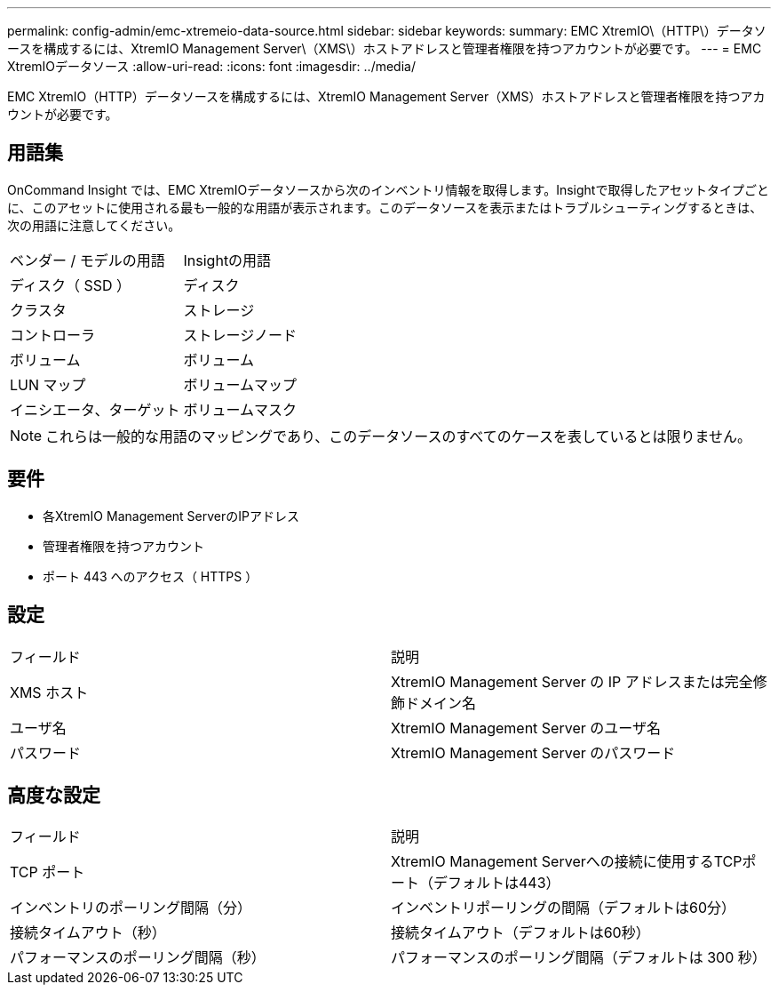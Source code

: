 ---
permalink: config-admin/emc-xtremeio-data-source.html 
sidebar: sidebar 
keywords:  
summary: EMC XtremIO\（HTTP\）データソースを構成するには、XtremIO Management Server\（XMS\）ホストアドレスと管理者権限を持つアカウントが必要です。 
---
= EMC XtremIOデータソース
:allow-uri-read: 
:icons: font
:imagesdir: ../media/


[role="lead"]
EMC XtremIO（HTTP）データソースを構成するには、XtremIO Management Server（XMS）ホストアドレスと管理者権限を持つアカウントが必要です。



== 用語集

OnCommand Insight では、EMC XtremIOデータソースから次のインベントリ情報を取得します。Insightで取得したアセットタイプごとに、このアセットに使用される最も一般的な用語が表示されます。このデータソースを表示またはトラブルシューティングするときは、次の用語に注意してください。

|===


| ベンダー / モデルの用語 | Insightの用語 


 a| 
ディスク（ SSD ）
 a| 
ディスク



 a| 
クラスタ
 a| 
ストレージ



 a| 
コントローラ
 a| 
ストレージノード



 a| 
ボリューム
 a| 
ボリューム



 a| 
LUN マップ
 a| 
ボリュームマップ



 a| 
イニシエータ、ターゲット
 a| 
ボリュームマスク

|===
[NOTE]
====
これらは一般的な用語のマッピングであり、このデータソースのすべてのケースを表しているとは限りません。

====


== 要件

* 各XtremIO Management ServerのIPアドレス
* 管理者権限を持つアカウント
* ポート 443 へのアクセス（ HTTPS ）




== 設定

|===


| フィールド | 説明 


 a| 
XMS ホスト
 a| 
XtremIO Management Server の IP アドレスまたは完全修飾ドメイン名



 a| 
ユーザ名
 a| 
XtremIO Management Server のユーザ名



 a| 
パスワード
 a| 
XtremIO Management Server のパスワード

|===


== 高度な設定

|===


| フィールド | 説明 


 a| 
TCP ポート
 a| 
XtremIO Management Serverへの接続に使用するTCPポート（デフォルトは443）



 a| 
インベントリのポーリング間隔（分）
 a| 
インベントリポーリングの間隔（デフォルトは60分）



 a| 
接続タイムアウト（秒）
 a| 
接続タイムアウト（デフォルトは60秒）



 a| 
パフォーマンスのポーリング間隔（秒）
 a| 
パフォーマンスのポーリング間隔（デフォルトは 300 秒）

|===